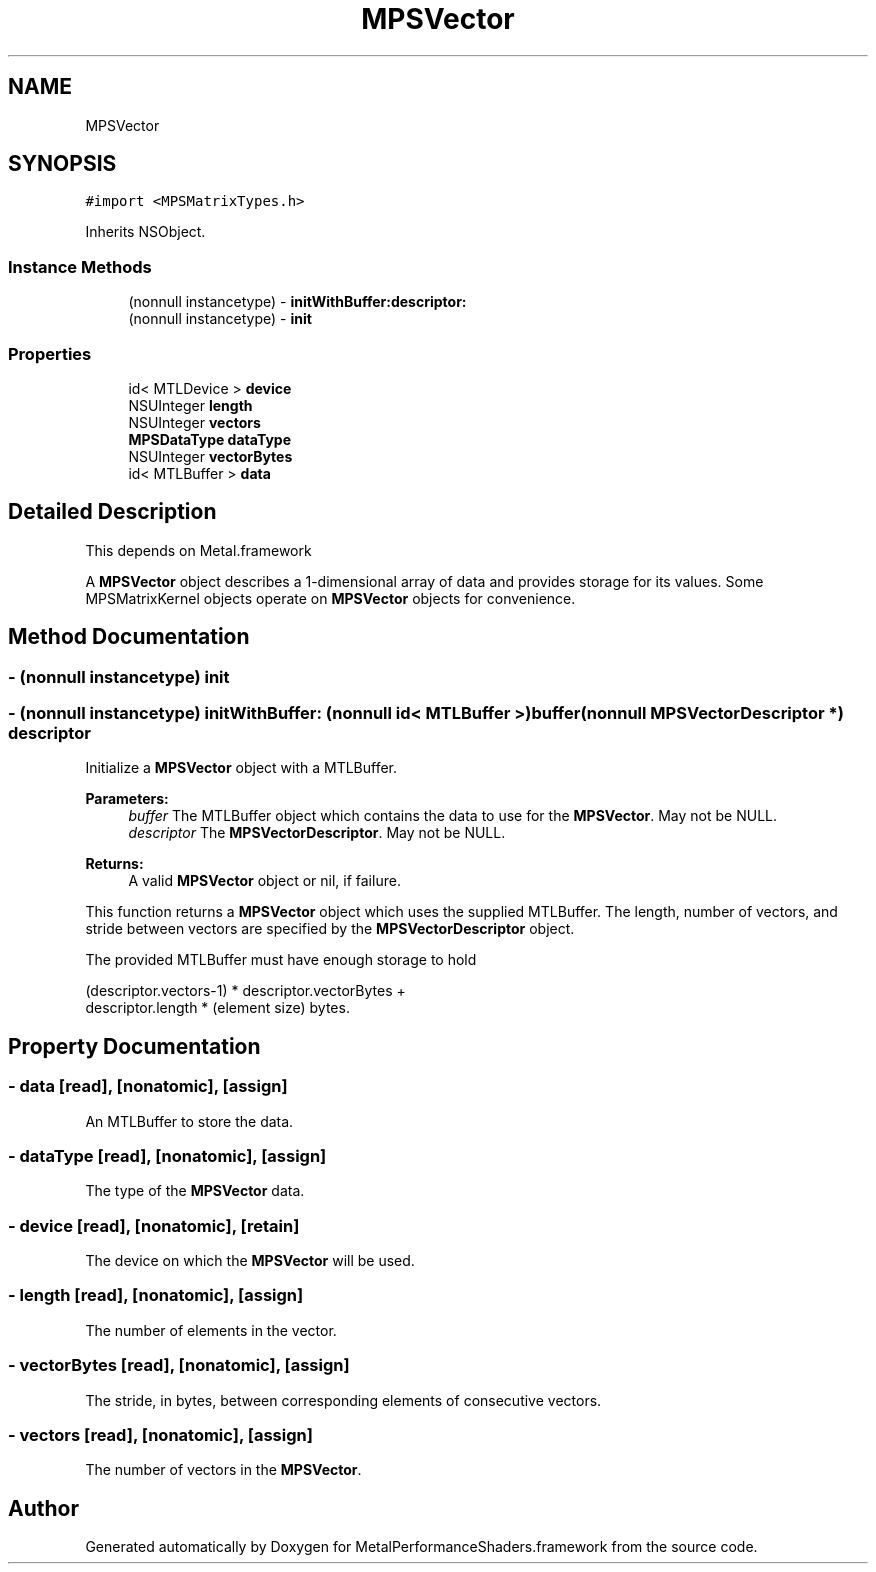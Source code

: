.TH "MPSVector" 3 "Thu Jul 13 2017" "Version MetalPerformanceShaders-87.2" "MetalPerformanceShaders.framework" \" -*- nroff -*-
.ad l
.nh
.SH NAME
MPSVector
.SH SYNOPSIS
.br
.PP
.PP
\fC#import <MPSMatrixTypes\&.h>\fP
.PP
Inherits NSObject\&.
.SS "Instance Methods"

.in +1c
.ti -1c
.RI "(nonnull instancetype) \- \fBinitWithBuffer:descriptor:\fP"
.br
.ti -1c
.RI "(nonnull instancetype) \- \fBinit\fP"
.br
.in -1c
.SS "Properties"

.in +1c
.ti -1c
.RI "id< MTLDevice > \fBdevice\fP"
.br
.ti -1c
.RI "NSUInteger \fBlength\fP"
.br
.ti -1c
.RI "NSUInteger \fBvectors\fP"
.br
.ti -1c
.RI "\fBMPSDataType\fP \fBdataType\fP"
.br
.ti -1c
.RI "NSUInteger \fBvectorBytes\fP"
.br
.ti -1c
.RI "id< MTLBuffer > \fBdata\fP"
.br
.in -1c
.SH "Detailed Description"
.PP 
This depends on Metal\&.framework
.PP
A \fBMPSVector\fP object describes a 1-dimensional array of data and provides storage for its values\&. Some MPSMatrixKernel objects operate on \fBMPSVector\fP objects for convenience\&. 
.SH "Method Documentation"
.PP 
.SS "\- (nonnull instancetype) init "

.SS "\- (nonnull instancetype) initWithBuffer: (nonnull id< MTLBuffer >) buffer(nonnull \fBMPSVectorDescriptor\fP *) descriptor"
Initialize a \fBMPSVector\fP object with a MTLBuffer\&.
.PP
\fBParameters:\fP
.RS 4
\fIbuffer\fP The MTLBuffer object which contains the data to use for the \fBMPSVector\fP\&. May not be NULL\&.
.br
\fIdescriptor\fP The \fBMPSVectorDescriptor\fP\&. May not be NULL\&.
.RE
.PP
\fBReturns:\fP
.RS 4
A valid \fBMPSVector\fP object or nil, if failure\&.
.RE
.PP
This function returns a \fBMPSVector\fP object which uses the supplied MTLBuffer\&. The length, number of vectors, and stride between vectors are specified by the \fBMPSVectorDescriptor\fP object\&.
.PP
The provided MTLBuffer must have enough storage to hold 
.PP
.nf
(descriptor.vectors-1) * descriptor.vectorBytes +
 descriptor.length * (element size) bytes.
.fi
.PP
 
.SH "Property Documentation"
.PP 
.SS "\- data\fC [read]\fP, \fC [nonatomic]\fP, \fC [assign]\fP"
An MTLBuffer to store the data\&. 
.SS "\- dataType\fC [read]\fP, \fC [nonatomic]\fP, \fC [assign]\fP"
The type of the \fBMPSVector\fP data\&. 
.SS "\- device\fC [read]\fP, \fC [nonatomic]\fP, \fC [retain]\fP"
The device on which the \fBMPSVector\fP will be used\&. 
.SS "\- length\fC [read]\fP, \fC [nonatomic]\fP, \fC [assign]\fP"
The number of elements in the vector\&. 
.SS "\- vectorBytes\fC [read]\fP, \fC [nonatomic]\fP, \fC [assign]\fP"
The stride, in bytes, between corresponding elements of consecutive vectors\&. 
.SS "\- vectors\fC [read]\fP, \fC [nonatomic]\fP, \fC [assign]\fP"
The number of vectors in the \fBMPSVector\fP\&. 

.SH "Author"
.PP 
Generated automatically by Doxygen for MetalPerformanceShaders\&.framework from the source code\&.
